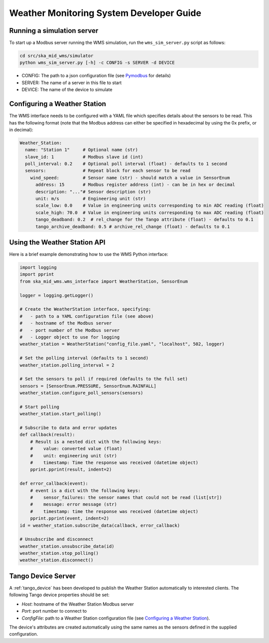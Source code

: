 =========================================
Weather Monitoring System Developer Guide
=========================================

---------------------------
Running a simulation server
---------------------------

To start up a Modbus server running the WMS simulation, run the
``wms_sim_server.py`` script as follows:

.. code-block:: bash

    cd src/ska_mid_wms/simulator  
    python wms_sim_server.py [-h] -c CONFIG -s SERVER -d DEVICE

* CONFIG: The path to a json configuration file (see `Pymodbus 
  <https://pymodbus.readthedocs.io/en/latest/source/library/simulator/config.html>`_ 
  for details)
* SERVER: The name of a server in this file to start
* DEVICE: The name of the device to simulate

-----------------------------
Configuring a Weather Station
-----------------------------

The WMS interface needs to be configured with a YAML file which specifies details about
the sensors to be read. This has the following format (note that the Modbus address
can either be specified in hexadecimal by using the 0x prefix, or in decimal):

.. code-block:: YAML

    Weather_Station:
      name: "Station 1"     # Optional name (str)
      slave_id: 1           # Modbus slave id (int)
      poll_interval: 0.2    # Optional poll interval (float) - defaults to 1 second
      sensors:              # Repeat block for each sensor to be read
        wind_speed:         # Sensor name (str) - should match a value in SensorEnum
          address: 15       # Modbus register address (int) - can be in hex or decimal
          description: "..."# Sensor description (str)
          unit: m/s         # Engineering unit (str)
          scale_low: 0.0    # Value in engineering units corresponding to min ADC reading (float)
          scale_high: 70.0  # Value in engineering units corresponding to max ADC reading (float)
          tango_deadband: 0.2  # rel_change for the Tango attribute (float) - defaults to 0.1
          tango_archive_deadband: 0.5 # archive_rel_change (float) - defaults to 0.1

-----------------------------
Using the Weather Station API
-----------------------------

Here is a brief example demonstrating how to use the WMS Python interface:

.. code-block:: py

    import logging
    import pprint
    from ska_mid_wms.wms_interface import WeatherStation, SensorEnum

    logger = logging.getLogger()
    
    # Create the WeatherStation interface, specifying:
    #   - path to a YAML configuration file (see above)
    #   - hostname of the Modbus server
    #   - port number of the Modbus server
    #   - Logger object to use for logging
    weather_station = WeatherStation("config_file.yaml", "localhost", 502, logger)

    # Set the polling interval (defaults to 1 second)
    weather_station.polling_interval = 2

    # Set the sensors to poll if required (defaults to the full set)
    sensors = [SensorEnum.PRESSURE, SensorEnum.RAINFALL]
    weather_station.configure_poll_sensors(sensors)

    # Start polling
    weather_station.start_polling()

    # Subscribe to data and error updates
    def callback(result):
        # Result is a nested dict with the following keys:
        #    value: converted value (float)
        #    unit: engineering unit (str)
        #    timestamp: Time the response was received (datetime object)
        pprint.pprint(result, indent=2)

    def error_callback(event):
        # event is a dict with the following keys:
        #    sensor_failures: the sensor names that could not be read (list[str])
        #    message: error message (str)
        #    timestamp: time the response was received (datetime object)
        pprint.pprint(event, indent=2)
    id = weather_station.subscribe_data(callback, error_callback)

    # Unsubscribe and disconnect
    weather_station.unsubscribe_data(id)
    weather_station.stop_polling()
    weather_station.disconnect()

-------------------
Tango Device Server
-------------------

A :ref:`tango_device` has been developed to publish the Weather Station automatically
to interested clients. The following Tango device properties should be set:

* *Host*: hostname of the Weather Station Modbus server
* *Port*: port number to connect to
* *ConfigFile*: path to a Weather Station configuration file (see `Configuring a Weather Station`_).

The device's attributes are created automatically using the same names as the
sensors defined in the supplied configuration.